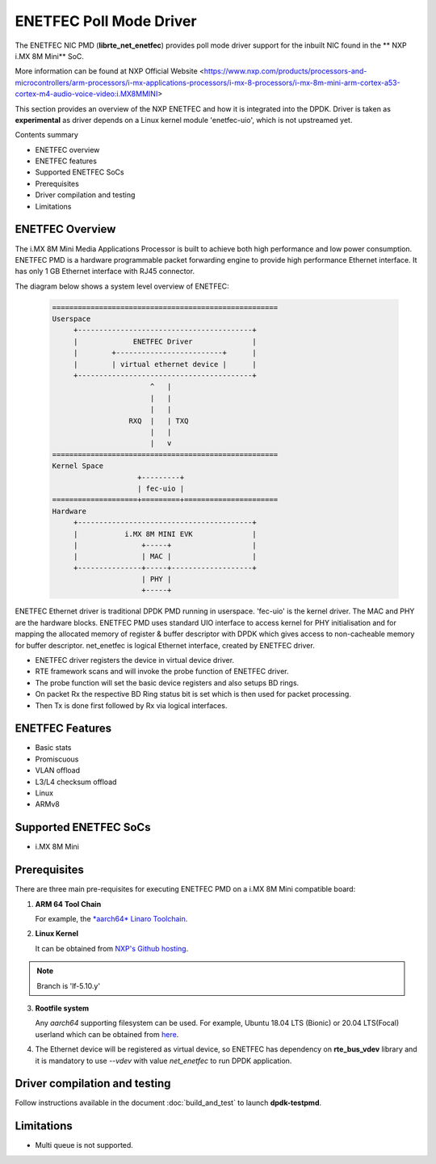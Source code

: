 .. SPDX-License-Identifier: BSD-3-Clause
   Copyright 2021 NXP

ENETFEC Poll Mode Driver
========================

The ENETFEC NIC PMD (**librte_net_enetfec**) provides poll mode driver
support for the inbuilt NIC found in the ** NXP i.MX 8M Mini** SoC.

More information can be found at NXP Official Website
<https://www.nxp.com/products/processors-and-microcontrollers/arm-processors/i-mx-applications-processors/i-mx-8-processors/i-mx-8m-mini-arm-cortex-a53-cortex-m4-audio-voice-video:i.MX8MMINI>

This section provides an overview of the NXP ENETFEC
and how it is integrated into the DPDK.
Driver is taken as **experimental**
as driver depends on a Linux kernel module 'enetfec-uio',
which is not upstreamed yet.

Contents summary

- ENETFEC overview
- ENETFEC features
- Supported ENETFEC SoCs
- Prerequisites
- Driver compilation and testing
- Limitations

ENETFEC Overview
----------------

The i.MX 8M Mini Media Applications Processor is built
to achieve both high performance and low power consumption.
ENETFEC PMD is a hardware programmable packet forwarding engine
to provide high performance Ethernet interface.
It has only 1 GB Ethernet interface with RJ45 connector.

The diagram below shows a system level overview of ENETFEC:

  .. code-block:: console

   =====================================================
   Userspace
        +-----------------------------------------+
        |             ENETFEC Driver              |
        |        +-------------------------+      |
        |        | virtual ethernet device |      |
        +-----------------------------------------+
                          ^   |
                          |   |
                          |   |
                     RXQ  |   |	TXQ
                          |   |
                          |   v
   =====================================================
   Kernel Space
                       +---------+
                       | fec-uio |
   ====================+=========+======================
   Hardware
        +-----------------------------------------+
        |           i.MX 8M MINI EVK              |
        |               +-----+                   |
        |               | MAC |                   |
        +---------------+-----+-------------------+
                        | PHY |
                        +-----+

ENETFEC Ethernet driver is traditional DPDK PMD running in userspace.
'fec-uio' is the kernel driver.
The MAC and PHY are the hardware blocks.
ENETFEC PMD uses standard UIO interface to access kernel
for PHY initialisation and for mapping the allocated memory
of register & buffer descriptor with DPDK
which gives access to non-cacheable memory for buffer descriptor.
net_enetfec is logical Ethernet interface, created by ENETFEC driver.

- ENETFEC driver registers the device in virtual device driver.
- RTE framework scans and will invoke the probe function of ENETFEC driver.
- The probe function will set the basic device registers and also setups BD rings.
- On packet Rx the respective BD Ring status bit is set which is then used for
  packet processing.
- Then Tx is done first followed by Rx via logical interfaces.

ENETFEC Features
----------------

- Basic stats
- Promiscuous
- VLAN offload
- L3/L4 checksum offload
- Linux
- ARMv8

Supported ENETFEC SoCs
----------------------

- i.MX 8M Mini

Prerequisites
-------------

There are three main pre-requisites for executing ENETFEC PMD on a i.MX 8M Mini
compatible board:

1. **ARM 64 Tool Chain**

   For example, the `*aarch64* Linaro Toolchain
   <https://releases.linaro.org/components/toolchain/binaries/7.4-2019.02/aarch64-linux-gnu/gcc-linaro-7.4.1-2019.02-x86_64_aarch64-linux-gnu.tar.xz>`_.

2. **Linux Kernel**

   It can be obtained from `NXP's Github hosting
   <https://source.codeaurora.org/external/qoriq/qoriq-components/linux>`_.

.. note::

   Branch is 'lf-5.10.y'

3. **Rootfile system**

   Any *aarch64* supporting filesystem can be used.
   For example, Ubuntu 18.04 LTS (Bionic) or 20.04 LTS(Focal) userland
   which can be obtained from `here
   <http://cdimage.ubuntu.com/ubuntu-base/releases/18.04/release/ubuntu-base-18.04.1-base-arm64.tar.gz>`_.

4. The Ethernet device will be registered as virtual device,
   so ENETFEC has dependency on **rte_bus_vdev** library
   and it is mandatory to use `--vdev` with value `net_enetfec`
   to run DPDK application.

Driver compilation and testing
------------------------------

Follow instructions available in the document :doc:`build_and_test`
to launch **dpdk-testpmd**.

Limitations
-----------

- Multi queue is not supported.
